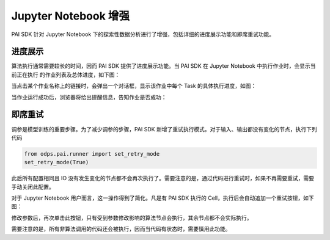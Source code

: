 .. _pai_notebook:

==========================
Jupyter Notebook 增强
==========================

PAI SDK 针对 Jupyter Notebook 下的探索性数据分析进行了增强，包括详细的进度展示功能和即席重试功能。

进度展示
========

算法执行通常需要较长的时间，因而 PAI SDK 提供了进度展示功能。当 PAI SDK 在 Jupyter Notebook 中执行作业时，会显示当前正在执行
的作业列表及总体进度，如下图：

.. image:: _static/pai_progress_example.png

当点击某个作业名称上的链接时，会弹出一个对话框，显示该作业中每个 Task 的具体执行进度，如图：

.. image:: _static/pai_task_details_dialog.png

当作业运行成功后，浏览器将给出提醒信息，告知作业是否成功：

.. image:: _static/pai_exec_notify.png

即席重试
========

调参是模型训练的重要步骤。为了减少调参的步骤，PAI SDK 新增了重试执行模式。对于输入、输出都没有变化的节点，执行下列代码

.. code-block:: python

    from odps.pai.runner import set_retry_mode
    set_retry_mode(True)

此后所有配置相同且 IO 没有发生变化的节点都不会再次执行了。需要注意的是，通过代码进行重试时，如果不再需要重试，需要手动关闭此配置。

对于 Jupyter Notebook 用户而言，这一操作得到了简化。凡是有 PAI SDK 执行的 Cell，执行后会自动追加一个重试按钮，如下图：

.. image:: _static/pai_retry_btn.png

修改参数后，再次单击此按钮，只有受到参数修改影响的算法节点会执行，其余节点都不会实际执行。

需要注意的是，所有非算法调用的代码还会被执行，因而当代码有状态时，需要慎用此功能。